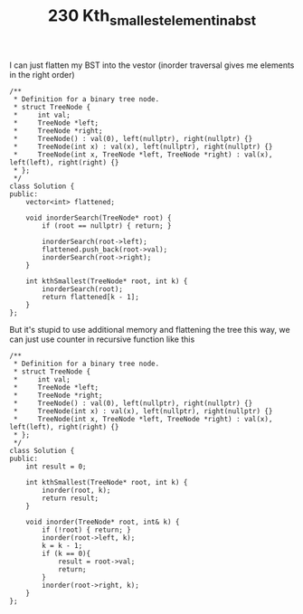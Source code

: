 #+TITLE: 230 Kth_smallest_element_in_a_bst

I can just flatten my BST into the vestor (inorder traversal gives me elements in the right order)

#+begin_src c++
/**
 * Definition for a binary tree node.
 * struct TreeNode {
 *     int val;
 *     TreeNode *left;
 *     TreeNode *right;
 *     TreeNode() : val(0), left(nullptr), right(nullptr) {}
 *     TreeNode(int x) : val(x), left(nullptr), right(nullptr) {}
 *     TreeNode(int x, TreeNode *left, TreeNode *right) : val(x), left(left), right(right) {}
 * };
 */
class Solution {
public:
    vector<int> flattened;

    void inorderSearch(TreeNode* root) {
        if (root == nullptr) { return; }

        inorderSearch(root->left);
        flattened.push_back(root->val);
        inorderSearch(root->right);
    }

    int kthSmallest(TreeNode* root, int k) {
        inorderSearch(root);
        return flattened[k - 1];
    }
};
#+end_src

But it's stupid to use additional memory and flattening the tree this way, we can just use counter in recursive function like this

#+begin_src c++
/**
 ,* Definition for a binary tree node.
 ,* struct TreeNode {
 ,*     int val;
 ,*     TreeNode *left;
 ,*     TreeNode *right;
 ,*     TreeNode() : val(0), left(nullptr), right(nullptr) {}
 ,*     TreeNode(int x) : val(x), left(nullptr), right(nullptr) {}
 ,*     TreeNode(int x, TreeNode *left, TreeNode *right) : val(x), left(left), right(right) {}
 ,* };
 ,*/
class Solution {
public:
    int result = 0;

    int kthSmallest(TreeNode* root, int k) {
        inorder(root, k);
        return result;
    }

    void inorder(TreeNode* root, int& k) {
        if (!root) { return; }
        inorder(root->left, k);
        k = k - 1;
        if (k == 0){
            result = root->val;
            return;
        }
        inorder(root->right, k);
    }
};
#+end_src

